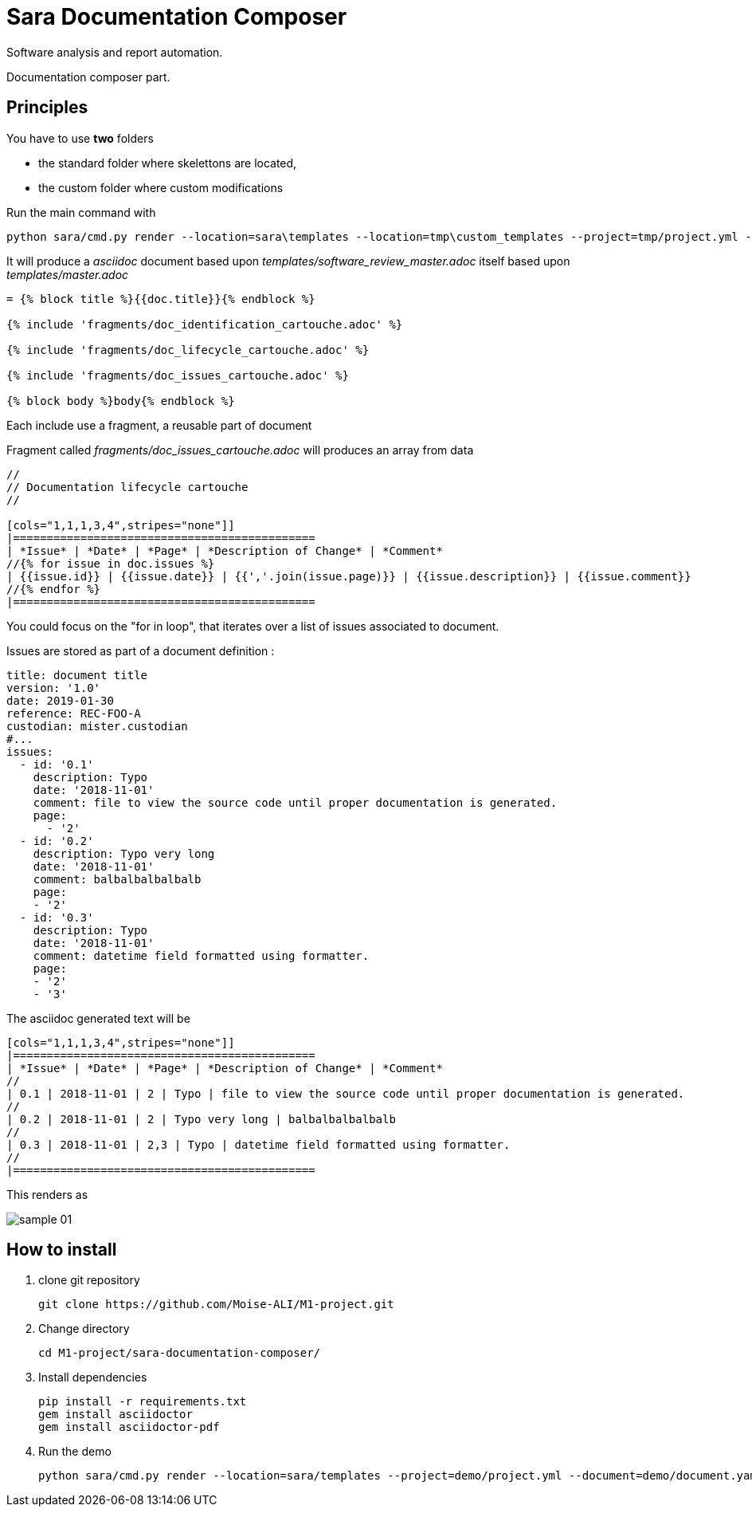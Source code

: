 = Sara Documentation Composer

Software analysis and report automation.

Documentation composer part.

== Principles

You have to use *two* folders

* the standard folder where skelettons are located,
* the custom folder where custom modifications

Run the main command with


 python sara/cmd.py render --location=sara\templates --location=tmp\custom_templates --project=tmp/project.yml --document=tmp/document.yaml --template=software_review_master.adoc

It will produce a _asciidoc_ document based upon _templates/software_review_master.adoc_ itself based upon _templates/master.adoc_

----
= {% block title %}{{doc.title}}{% endblock %}

{% include 'fragments/doc_identification_cartouche.adoc' %}

{% include 'fragments/doc_lifecycle_cartouche.adoc' %}

{% include 'fragments/doc_issues_cartouche.adoc' %}

{% block body %}body{% endblock %}
----


Each include use a fragment, a reusable part of document

Fragment called _fragments/doc_issues_cartouche.adoc_ will produces an array from data

----
//
// Documentation lifecycle cartouche
//

[cols="1,1,1,3,4",stripes="none"]]
|=============================================
| *Issue* | *Date* | *Page* | *Description of Change* | *Comment*
//{% for issue in doc.issues %}
| {{issue.id}} | {{issue.date}} | {{','.join(issue.page)}} | {{issue.description}} | {{issue.comment}}
//{% endfor %}
|=============================================
----

You could focus on the "for in loop", that iterates over a list of issues associated to document.

Issues are stored as part of a document definition :

[source,yaml]
----
title: document title
version: '1.0'
date: 2019-01-30
reference: REC-FOO-A
custodian: mister.custodian
#...
issues:
  - id: '0.1'
    description: Typo
    date: '2018-11-01'
    comment: file to view the source code until proper documentation is generated.
    page:
      - '2'
  - id: '0.2'
    description: Typo very long
    date: '2018-11-01'
    comment: balbalbalbalbalb
    page:
    - '2'
  - id: '0.3'
    description: Typo
    date: '2018-11-01'
    comment: datetime field formatted using formatter.
    page:
    - '2'
    - '3'
----

The asciidoc generated text will be

----
[cols="1,1,1,3,4",stripes="none"]]
|=============================================
| *Issue* | *Date* | *Page* | *Description of Change* | *Comment*
//
| 0.1 | 2018-11-01 | 2 | Typo | file to view the source code until proper documentation is generated.
//
| 0.2 | 2018-11-01 | 2 | Typo very long | balbalbalbalbalb
//
| 0.3 | 2018-11-01 | 2,3 | Typo | datetime field formatted using formatter.
//
|=============================================
----

This renders as

image::doc/images/sample_01.png[]


== How to install

. clone git repository
+
[source,bash]
----
git clone https://github.com/Moise-ALI/M1-project.git
----
+
. Change directory
+
[source,bash]
----
cd M1-project/sara-documentation-composer/
----
+
. Install dependencies
+
[source,bash]
----
pip install -r requirements.txt
gem install asciidoctor
gem install asciidoctor-pdf
----
+
. Run the demo
+
[source,bash]
----
python sara/cmd.py render --location=sara/templates --project=demo/project.yml --document=demo/document.yaml --template=software_review_master.adoc
----
